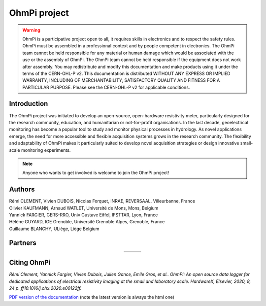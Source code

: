 *************** 
OhmPi project 
***************

    .. image:: ../img/logo/ohmpi/LOGO_OHMPI.png
        :align: center
        :width: 336px
        :height: 188px
        :alt: Logo OhmPi

.. warning::
    OhmPi is a participative project open to all, it requires skills in electronics and to respect the safety rules.
    OhmPi must be assembled in a professional context and by people competent in electronics. The OhmPi team cannot be
    held responsible for any material or human damage which would be associated with the use or the assembly of OhmPi.
    The OhmPi team cannot be held responsible if the equipment does not work after assembly. You may redistribute and
    modify this documentation and make products using it under the terms of the CERN-OHL-P v2. This documentation is
    distributed WITHOUT ANY EXPRESS OR IMPLIED WARRANTY, INCLUDING OF MERCHANTABILITY, SATISFACTORY QUALITY AND FITNESS
    FOR A PARTICULAR PURPOSE. Please see the CERN-OHL-P v2 for applicable conditions.


Introduction
************

The OhmPi project was initiated to develop an open-source, open-hardware resistivity meter,
particularly designed for the research community, education, and humanitarian or not-for-profit organisations.
In the last decade, geoelectrical monitoring has become a popular tool to study and monitor
physical processes in hydrology. As novel applications emerge, the need for more accessible and flexible acquisition systems
grows in the research community. The flexibility and adaptability of OhmPi makes it particularly suited to
develop novel acquisition strategies or design innovative small-scale monitoring experiments.

.. note::
   Anyone who wants to get involved is welcome to join the OhmPi project!

Authors 
********
| Rémi CLEMENT, Vivien DUBOIS, Nicolas Forquet, INRAE, REVERSAAL, Villeurbanne, France
| Olivier KAUFMANN, Arnaud WATLET, Université de Mons, Mons, Belgium
| Yannick FARGIER, GERS-RRO, Univ Gustave Eiffel, IFSTTAR, Lyon, France
| Hélène GUYARD, IGE Grenoble, Université Grenoble Alpes, Grenoble, France
| Guillaume BLANCHY, ULiège, Liège Belgium


Partners
********

.. table::
   :align: center
  
   +-------------------------------------------------------+---------------------------------------------------------+---------------------------------------------------+
   |   .. image:: ../img/logo/partners/logo_inrae.jpg      |  .. image:: ../img/logo/partners/logo_univ_gustave.png  |   .. image:: ../img/logo/partners/logo_uliege.png |
   +-------------------------------------------------------+---------------------------------------------------------+---------------------------------------------------+
   |   .. image:: ../img/logo/partners/logo_univ_mons.png  |  .. image:: ../img/logo/partners/ige.png                |                                                   |              
   +-------------------------------------------------------+---------------------------------------------------------+---------------------------------------------------+
   
  

Citing OhmPi 
************


*Rémi Clement, Yannick Fargier, Vivien Dubois, Julien Gance, Emile Gros, et al.. OhmPi: An open*
*source data logger for dedicated applications of electrical resistivity imaging at the small and laboratory*
*scale. HardwareX, Elsevier, 2020, 8, 24 p. ff10.1016/j.ohx.2020.e00122ff.*


`PDF version of the documentation <../_static/ohmpi.pdf>`_ (note the latest version is always the html one)
